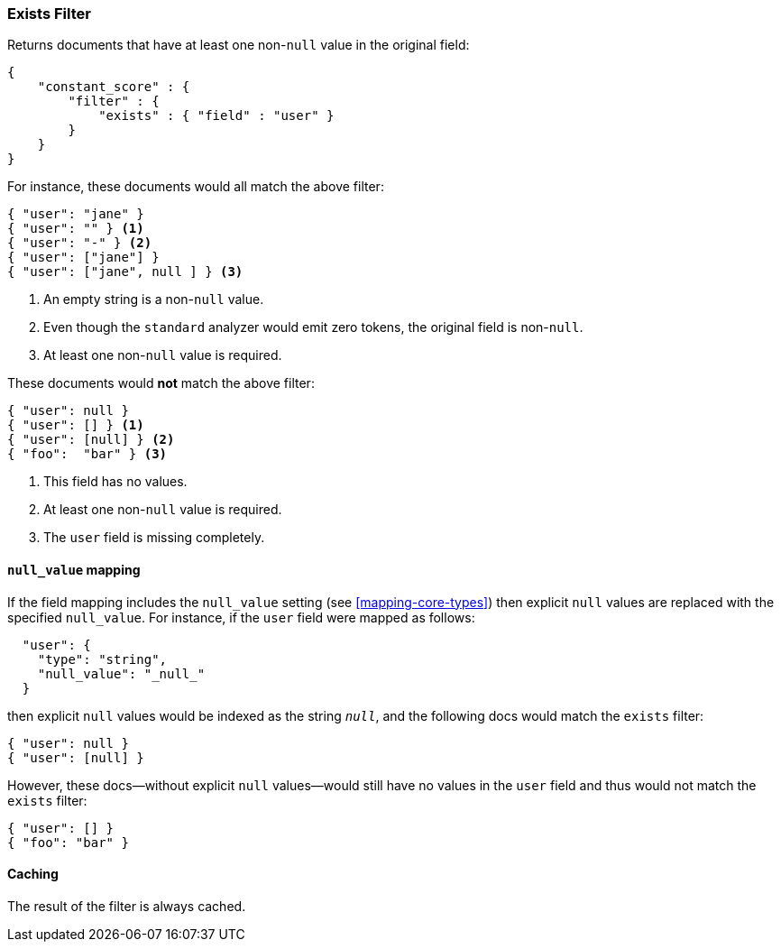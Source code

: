 [[query-dsl-exists-filter]]
=== Exists Filter

Returns documents that have at least one non-`null` value in the original field:

[source,js]
--------------------------------------------------
{
    "constant_score" : {
        "filter" : {
            "exists" : { "field" : "user" }
        }
    }
}
--------------------------------------------------

For instance, these documents would all match the above filter:

[source,js]
--------------------------------------------------
{ "user": "jane" }
{ "user": "" } <1>
{ "user": "-" } <2>
{ "user": ["jane"] }
{ "user": ["jane", null ] } <3>
--------------------------------------------------
<1> An empty string is a non-`null` value.
<2> Even though the `standard` analyzer would emit zero tokens, the original field is non-`null`.
<3> At least one non-`null` value is required.

These documents would *not* match the above filter:

[source,js]
--------------------------------------------------
{ "user": null }
{ "user": [] } <1>
{ "user": [null] } <2>
{ "foo":  "bar" } <3>
--------------------------------------------------
<1> This field has no values.
<2> At least one non-`null` value is required.
<3> The `user` field is missing completely.

[float]
[[_literal_null_value_literal_mapping_2]]
==== `null_value` mapping

If the field mapping includes the `null_value` setting (see <<mapping-core-types>>)
then explicit `null` values are replaced with the specified `null_value`.  For
instance, if the `user` field were mapped as follows:

[source,js]
--------------------------------------------------
  "user": {
    "type": "string",
    "null_value": "_null_"
  }
--------------------------------------------------

then explicit `null` values would be indexed as the string `_null_`, and the
following docs would match the `exists` filter:

[source,js]
--------------------------------------------------
{ "user": null }
{ "user": [null] }
--------------------------------------------------

However, these docs--without explicit `null` values--would still have
no values in the `user` field and thus would not match the `exists` filter:

[source,js]
--------------------------------------------------
{ "user": [] }
{ "foo": "bar" }
--------------------------------------------------


[float]
==== Caching

The result of the filter is always cached.
